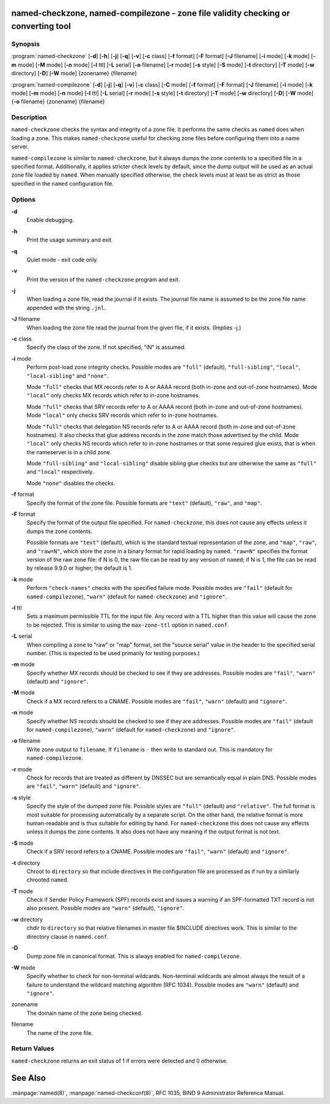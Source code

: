 .. highlight: console

named-checkzone, named-compilezone - zone file validity checking or converting tool
===================================================================================

Synopsis
--------

:program:`named-checkzone` [**-d**] [**-h**] [**-j**] [**-q**] [**-v**] [**-c** class] [**-f** format] [**-F** format] [**-J** filename] [**-i** mode] [**-k** mode] [**-m** mode] [**-M** mode] [**-n** mode] [**-l** ttl] [**-L** serial] [**-o** filename] [**-r** mode] [**-s** style] [**-S** mode] [**-t** directory] [**-T** mode] [**-w** directory] [**-D**] [**-W** mode] {zonename} {filename}

:program:`named-compilezone` [**-d**] [**-j**] [**-q**] [**-v**] [**-c** class] [**-C** mode] [**-f** format] [**-F** format] [**-J** filename] [**-i** mode] [**-k** mode] [**-m** mode] [**-n** mode] [**-l** ttl] [**-L** serial] [**-r** mode] [**-s** style] [**-t** directory] [**-T** mode] [**-w** directory] [**-D**] [**-W** mode] {**-o** filename} {zonename} {filename}

Description
-----------

``named-checkzone`` checks the syntax and integrity of a zone file. It
performs the same checks as ``named`` does when loading a zone. This
makes ``named-checkzone`` useful for checking zone files before
configuring them into a name server.

``named-compilezone`` is similar to ``named-checkzone``, but it always
dumps the zone contents to a specified file in a specified format.
Additionally, it applies stricter check levels by default, since the
dump output will be used as an actual zone file loaded by ``named``.
When manually specified otherwise, the check levels must at least be as
strict as those specified in the ``named`` configuration file.

Options
-------

**-d**
   Enable debugging.

**-h**
   Print the usage summary and exit.

**-q**
   Quiet mode - exit code only.

**-v**
   Print the version of the ``named-checkzone`` program and exit.

**-j**
   When loading a zone file, read the journal if it exists. The journal
   file name is assumed to be the zone file name appended with the
   string ``.jnl``.

**-J** filename
   When loading the zone file read the journal from the given file, if
   it exists. (Implies -j.)

**-c** class
   Specify the class of the zone. If not specified, "IN" is assumed.

**-i** mode
   Perform post-load zone integrity checks. Possible modes are
   ``"full"`` (default), ``"full-sibling"``, ``"local"``,
   ``"local-sibling"`` and ``"none"``.

   Mode ``"full"`` checks that MX records refer to A or AAAA record
   (both in-zone and out-of-zone hostnames). Mode ``"local"`` only
   checks MX records which refer to in-zone hostnames.

   Mode ``"full"`` checks that SRV records refer to A or AAAA record
   (both in-zone and out-of-zone hostnames). Mode ``"local"`` only
   checks SRV records which refer to in-zone hostnames.

   Mode ``"full"`` checks that delegation NS records refer to A or AAAA
   record (both in-zone and out-of-zone hostnames). It also checks that
   glue address records in the zone match those advertised by the child.
   Mode ``"local"`` only checks NS records which refer to in-zone
   hostnames or that some required glue exists, that is when the
   nameserver is in a child zone.

   Mode ``"full-sibling"`` and ``"local-sibling"`` disable sibling glue
   checks but are otherwise the same as ``"full"`` and ``"local"``
   respectively.

   Mode ``"none"`` disables the checks.

**-f** format
   Specify the format of the zone file. Possible formats are ``"text"``
   (default), ``"raw"``, and ``"map"``.

**-F** format
   Specify the format of the output file specified. For
   ``named-checkzone``, this does not cause any effects unless it dumps
   the zone contents.

   Possible formats are ``"text"`` (default), which is the standard
   textual representation of the zone, and ``"map"``, ``"raw"``, and
   ``"raw=N"``, which store the zone in a binary format for rapid
   loading by ``named``. ``"raw=N"`` specifies the format version of the
   raw zone file: if N is 0, the raw file can be read by any version of
   ``named``; if N is 1, the file can be read by release 9.9.0 or
   higher; the default is 1.

**-k** mode
   Perform ``"check-names"`` checks with the specified failure mode.
   Possible modes are ``"fail"`` (default for ``named-compilezone``),
   ``"warn"`` (default for ``named-checkzone``) and ``"ignore"``.

**-l** ttl
   Sets a maximum permissible TTL for the input file. Any record with a
   TTL higher than this value will cause the zone to be rejected. This
   is similar to using the ``max-zone-ttl`` option in ``named.conf``.

**-L** serial
   When compiling a zone to "raw" or "map" format, set the "source
   serial" value in the header to the specified serial number. (This is
   expected to be used primarily for testing purposes.)

**-m** mode
   Specify whether MX records should be checked to see if they are
   addresses. Possible modes are ``"fail"``, ``"warn"`` (default) and
   ``"ignore"``.

**-M** mode
   Check if a MX record refers to a CNAME. Possible modes are
   ``"fail"``, ``"warn"`` (default) and ``"ignore"``.

**-n** mode
   Specify whether NS records should be checked to see if they are
   addresses. Possible modes are ``"fail"`` (default for
   ``named-compilezone``), ``"warn"`` (default for ``named-checkzone``)
   and ``"ignore"``.

**-o** filename
   Write zone output to ``filename``. If ``filename`` is ``-`` then
   write to standard out. This is mandatory for ``named-compilezone``.

**-r** mode
   Check for records that are treated as different by DNSSEC but are
   semantically equal in plain DNS. Possible modes are ``"fail"``,
   ``"warn"`` (default) and ``"ignore"``.

**-s** style
   Specify the style of the dumped zone file. Possible styles are
   ``"full"`` (default) and ``"relative"``. The full format is most
   suitable for processing automatically by a separate script. On the
   other hand, the relative format is more human-readable and is thus
   suitable for editing by hand. For ``named-checkzone`` this does not
   cause any effects unless it dumps the zone contents. It also does not
   have any meaning if the output format is not text.

**-S** mode
   Check if a SRV record refers to a CNAME. Possible modes are
   ``"fail"``, ``"warn"`` (default) and ``"ignore"``.

**-t** directory
   Chroot to ``directory`` so that include directives in the
   configuration file are processed as if run by a similarly chrooted
   ``named``.

**-T** mode
   Check if Sender Policy Framework (SPF) records exist and issues a
   warning if an SPF-formatted TXT record is not also present. Possible
   modes are ``"warn"`` (default), ``"ignore"``.

**-w** directory
   chdir to ``directory`` so that relative filenames in master file
   $INCLUDE directives work. This is similar to the directory clause in
   ``named.conf``.

**-D**
   Dump zone file in canonical format. This is always enabled for
   ``named-compilezone``.

**-W** mode
   Specify whether to check for non-terminal wildcards. Non-terminal
   wildcards are almost always the result of a failure to understand the
   wildcard matching algorithm (RFC 1034). Possible modes are ``"warn"``
   (default) and ``"ignore"``.

zonename
   The domain name of the zone being checked.

filename
   The name of the zone file.

Return Values
-------------

``named-checkzone`` returns an exit status of 1 if errors were detected
and 0 otherwise.

See Also
========

:manpage:`named(8)`, :manpage:`named-checkconf(8)`, RFC 1035, BIND 9 Administrator Reference
Manual.
